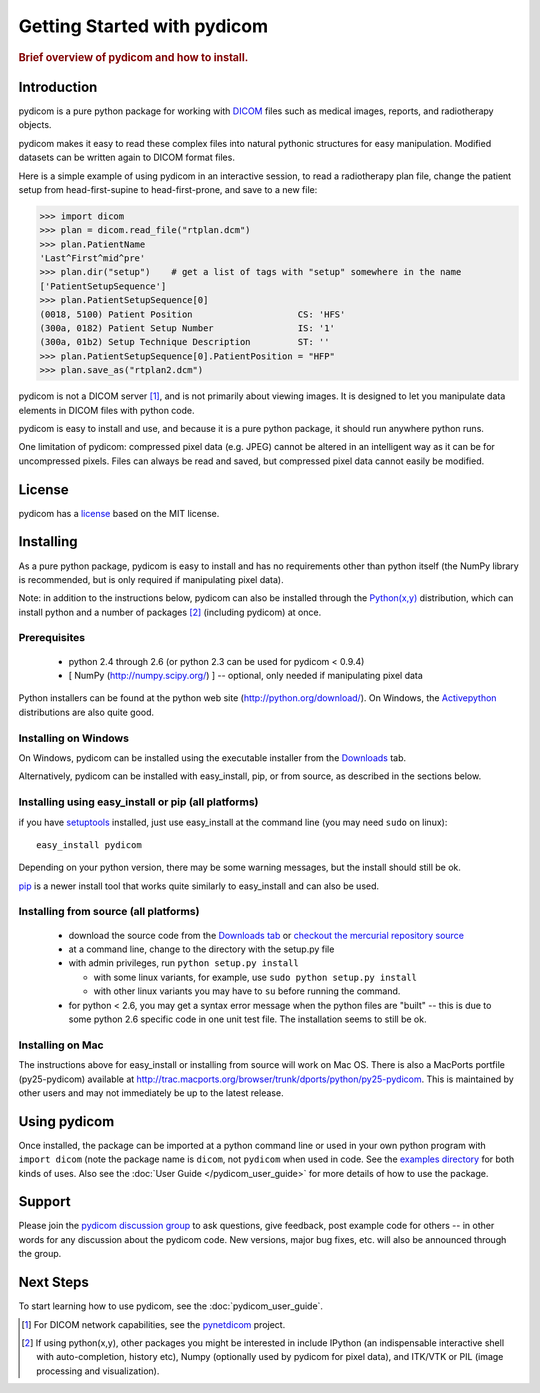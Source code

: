 .. _getting_started:

============================
Getting Started with pydicom
============================

.. rubric:: Brief overview of pydicom and how to install.

Introduction
==============

pydicom is a pure python package for working with 
`DICOM <http://en.wikipedia.org/wiki/DICOM>`_
files such as medical images, reports, and radiotherapy objects.

pydicom makes it easy to read these complex files into natural pythonic 
structures for easy manipulation. Modified datasets can be written again to 
DICOM format files.

Here is a simple example of using pydicom in an interactive session, to read
a radiotherapy plan file, change the patient setup from head-first-supine to 
head-first-prone, and save to a new file:

>>> import dicom
>>> plan = dicom.read_file("rtplan.dcm")
>>> plan.PatientName
'Last^First^mid^pre'
>>> plan.dir("setup")    # get a list of tags with "setup" somewhere in the name
['PatientSetupSequence']
>>> plan.PatientSetupSequence[0]
(0018, 5100) Patient Position                    CS: 'HFS'
(300a, 0182) Patient Setup Number                IS: '1'
(300a, 01b2) Setup Technique Description         ST: ''
>>> plan.PatientSetupSequence[0].PatientPosition = "HFP"
>>> plan.save_as("rtplan2.dcm")


pydicom is not a DICOM server [#]_, and is not primarily about viewing images. It is designed to let you manipulate data elements in DICOM files with python code.

pydicom is easy to install and use, and because it is a pure 
python package, it should run anywhere python runs. 

One limitation of pydicom: compressed pixel data (e.g. JPEG) 
cannot be altered in an intelligent way as it can be for uncompressed pixels. 
Files can always be read and saved, but compressed pixel data cannot 
easily be modified.


License
=======
pydicom has a `license 
<http://code.google.com/p/pydicom/source/browse/source/dicom/license.txt>`_ 
based on the MIT license.


Installing
==========

As a pure python package, pydicom is easy to install and has no
requirements other than python itself (the NumPy library is recommended, 
but is only required if manipulating pixel data).

Note: in addition to the instructions below, pydicom can also be installed 
through the `Python(x,y) <http://www.pythonxy.com/>`_ distribution, which can 
install python and a number of packages [#]_ (including pydicom) at once.

Prerequisites
-------------
  * python 2.4 through 2.6 (or python 2.3 can be used for pydicom < 0.9.4)
  * [ NumPy (http://numpy.scipy.org/) ] -- optional, only needed 
    if manipulating pixel data

Python installers can be found at the python web site 
(http://python.org/download/). On Windows, the `Activepython 
<http://activestate.com/activepython>`_ distributions are also quite good.


Installing on Windows
---------------------

On Windows, pydicom can be installed using the executable installer from the 
`Downloads <http://code.google.com/p/pydicom/downloads/list>`_ tab.

Alternatively, pydicom can be installed with easy_install, pip, or 
from source, as described in the sections below.


Installing using easy_install or pip (all platforms)
----------------------------------------------------

if you have `setuptools <http://pypi.python.org/pypi/setuptools>`_ installed, 
just use easy_install at the command line (you may need ``sudo`` on linux)::
    
   easy_install pydicom

Depending on your python version, there may be some warning messages, 
but the install should still be ok.

`pip <http://http://pip.openplans.org/>`_ is a newer install tool that works
quite similarly to easy_install and can also be used.


Installing from source (all platforms)
--------------------------------------
  * download the source code from the 
    `Downloads tab <http://code.google.com/p/pydicom/downloads/list>`_ or 
    `checkout the mercurial repository source 
    <http://code.google.com/p/pydicom/source/checkout>`_
  * at a command line, change to the directory with the setup.py file
  * with admin privileges, run ``python setup.py install``

    * with some linux variants, for example, use ``sudo python setup.py install``
    * with other linux variants you may have to ``su`` before running the command.

  * for python < 2.6, you may get a syntax error message when the python files 
    are "built" -- this is due to some python 2.6 specific code in one unit 
    test file. The installation seems to still be ok.

Installing on Mac
-----------------

The instructions above for easy_install or installing from source 
will work on Mac OS. There is also a MacPorts portfile (py25-pydicom) 
available at 
http://trac.macports.org/browser/trunk/dports/python/py25-pydicom. 
This is maintained by other users and may not immediately be up to 
the latest release.


Using pydicom
=============

Once installed, the package can be imported at a python command line or used 
in your own python program with ``import dicom`` (note the package name is 
``dicom``, not ``pydicom`` when used in code. 
See the `examples directory 
<http://code.google.com/p/pydicom/source/browse/#hg/source/dicom/examples>`_ 
for both kinds of uses. Also see the :doc:`User Guide </pydicom_user_guide>` 
for more details of how to use the package.


Support
=======

Please join the `pydicom discussion group <http://groups.google.com/group/pydicom>`_ 
to ask questions, give feedback, post example code for others -- in other words 
for any discussion about the pydicom code. New versions, major bug fixes, etc. 
will also be announced through the group.


Next Steps
==========

To start learning how to use pydicom, see the :doc:`pydicom_user_guide`.

.. rubric: Footnotes::

.. [#] For DICOM network capabilities, see the `pynetdicom <http://pynetdicom.googlecode.com>`_ project.
.. [#] If using python(x,y), other packages you might be interested in include IPython 
   (an indispensable interactive shell with auto-completion, history etc), 
   Numpy (optionally used by pydicom for pixel data), and ITK/VTK or PIL (image processing and visualization).